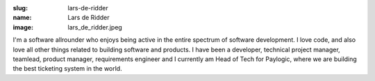 :slug: lars-de-ridder
:name: Lars de Ridder
:image: lars_de_ridder.jpeg

I'm a software allrounder who enjoys being active in the entire spectrum of software development. I love code, and also love all other things related to building software and products. I have been a developer, technical project manager, teamlead, product manager, requirements engineer and I currently am Head of Tech for Paylogic, where we are building the best ticketing system in the world.

